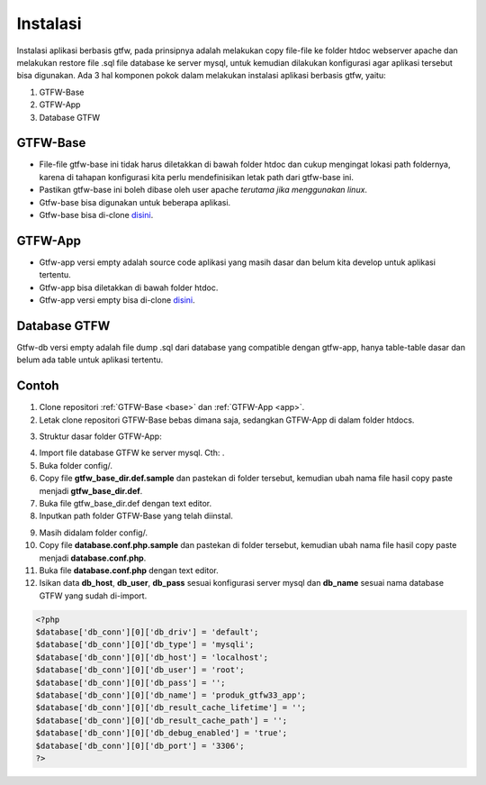 #########
Instalasi
#########

Instalasi aplikasi berbasis gtfw, pada prinsipnya adalah melakukan copy file-file ke folder
htdoc webserver apache dan melakukan restore file .sql file database ke server mysql, 
untuk kemudian dilakukan konfigurasi agar aplikasi tersebut bisa digunakan.
Ada 3 hal komponen pokok dalam melakukan instalasi aplikasi berbasis gtfw, yaitu:

1. GTFW-Base
2. GTFW-App
3. Database GTFW

.. _base:

*********
GTFW-Base
*********

* File-file gtfw-base ini tidak harus diletakkan di bawah folder htdoc dan cukup mengingat lokasi path foldernya, karena di tahapan konfigurasi kita perlu mendefinisikan letak path dari gtfw-base ini.
* Pastikan gtfw-base ini boleh dibase oleh user apache *terutama jika menggunakan linux*.
* Gtfw-base bisa digunakan untuk beberapa aplikasi.
* Gtfw-base bisa di-clone `disini <https://git.solusikampus.id/framework/gtfw-3.3/gtfw-3.3-base>`__.

.. _app:

********
GTFW-App
********

* Gtfw-app versi empty adalah source code aplikasi yang masih dasar dan belum kita develop untuk aplikasi tertentu.
* Gtfw-app bisa diletakkan di bawah folder htdoc.
* Gtfw-app versi empty bisa di-clone `disini <https://git.solusikampus.id/framework/gtfw-3.3/gtfw-3.3-app>`__.

*************
Database GTFW
*************

Gtfw-db versi empty adalah file dump .sql dari database yang compatible dengan gtfw-app, 
hanya table-table dasar dan belum ada table untuk aplikasi tertentu.

******
Contoh
******

1. Clone repositori :ref:`GTFW-Base <base>` dan :ref:`GTFW-App <app>`.
2. Letak clone repositori GTFW-Base bebas dimana saja, sedangkan GTFW-App di dalam folder htdocs.

.. image:: /images/direktori-gtfw.jpg
   :alt: Direktori penempatan GTFW App
   :align: center

3. Struktur dasar folder GTFW-App:

.. image:: /images/struktur-dasar.jpg
   :alt: Struktur dasar direktori GTFW App
   :align: center

4. Import file database GTFW ke server mysql. Cth: |db-gtfwapp|.
5. Buka folder config/.
6. Copy file **gtfw_base_dir.def.sample** dan pastekan di folder tersebut, kemudian ubah nama file hasil copy paste menjadi **gtfw_base_dir.def**.
7. Buka file gtfw_base_dir.def dengan text editor.
8. Inputkan path folder GTFW-Base yang telah diinstal.

.. image:: /images/path-gtfw-base.jpg
   :alt: Path folder GTFW Base
   :align: center

9. Masih didalam folder config/.
10. Copy file **database.conf.php.sample** dan pastekan di folder tersebut, kemudian ubah nama file hasil copy paste menjadi **database.conf.php**.
11. Buka file **database.conf.php** dengan text editor.
12. Isikan data **db_host**, **db_user**, **db_pass** sesuai konfigurasi server mysql dan **db_name** sesuai nama database GTFW yang sudah di-import.

.. code-block:: php

   <?php
   $database['db_conn'][0]['db_driv'] = 'default';
   $database['db_conn'][0]['db_type'] = 'mysqli';
   $database['db_conn'][0]['db_host'] = 'localhost';
   $database['db_conn'][0]['db_user'] = 'root';
   $database['db_conn'][0]['db_pass'] = '';
   $database['db_conn'][0]['db_name'] = 'produk_gtfw33_app';
   $database['db_conn'][0]['db_result_cache_lifetime'] = '';
   $database['db_conn'][0]['db_result_cache_path'] = '';
   $database['db_conn'][0]['db_debug_enabled'] = 'true';
   $database['db_conn'][0]['db_port'] = '3306';
   ?>


.. |db-gtfwapp| image:: /images/gtfw-db.jpg
                :alt: Contoh database gtfw